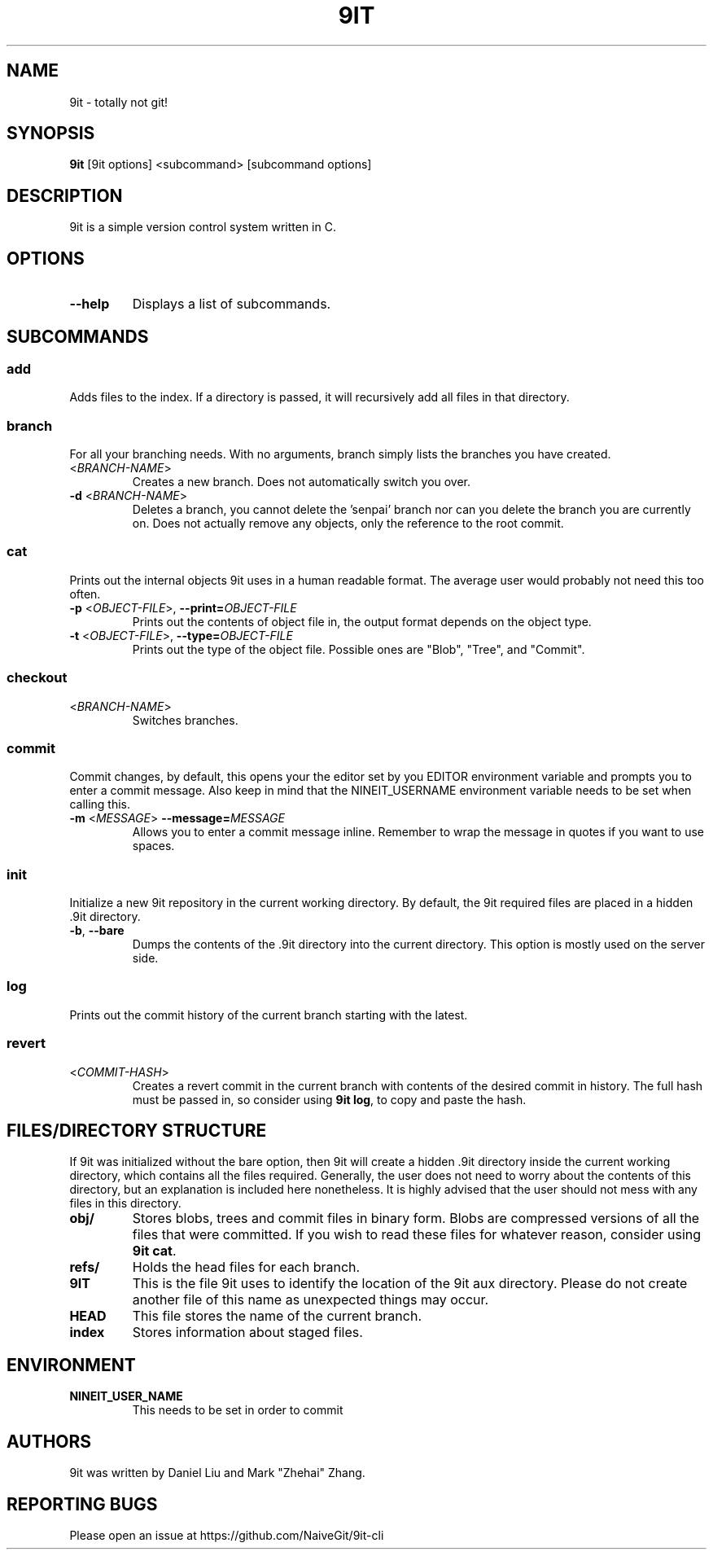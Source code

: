 .TH 9IT 1 2021-01-08 9it-1.0
.SH NAME
9it \- totally not git!
.SH SYNOPSIS
.B 9it 
[9it options] <subcommand> [subcommand options]
.SH DESCRIPTION
9it is a simple version control system written in C.
.SH OPTIONS
.TP
.BR \-\-help
Displays a list of subcommands.
.SH SUBCOMMANDS
.SS add
Adds files to the index. If a directory is passed, it will recursively add all files in that directory.
.SS branch
For all your branching needs. With no arguments, branch simply lists the branches you have created.
.TP
<\fIBRANCH-NAME\fP>
Creates a new branch. Does not automatically switch you over.
.TP
\fB-d\fR <\fIBRANCH-NAME\fP>
Deletes a branch, you cannot delete the 'senpai' branch nor can you delete the branch you are currently on. Does not actually remove any objects, only the reference to the root commit.
.SS cat
Prints out the internal objects 9it uses in a human readable format. The average user would probably not need this too often.
.TP
\fB\-p\fR <\fIOBJECT-FILE\fP>, \fB\-\-print=\fR\fIOBJECT-FILE\fP
Prints out the contents of object file in, the output format depends on the object type. 
.TP
\fB\-t\fR <\fIOBJECT-FILE\fP>, \fB\-\-type=\fR\fIOBJECT-FILE\fP
Prints out the type of the object file. Possible ones are "Blob", "Tree", and "Commit".
.SS checkout
.TP
<\fIBRANCH-NAME\fP>
Switches branches.
.SS commit
Commit changes, by default, this opens your the editor set by you EDITOR environment variable and prompts you to enter a commit message. Also keep in mind that the NINEIT_USERNAME environment variable needs to be set when calling this.
.TP
\fB\-m\fR <\fIMESSAGE\fP> \fB\-\-message=\fR\fIMESSAGE\fP
Allows you to enter a commit message inline. Remember to wrap the message in quotes if you want to use spaces.
.SS init
Initialize a new 9it repository in the current working directory. By default, the 9it required files are placed in a hidden .9it directory.
.TP
\fB\-b\fR, \fB\-\-bare\fR
Dumps the contents of the .9it directory into the current directory. This option is mostly used on the server side.
.SS log
Prints out the commit history of the current branch starting with the latest.
.SS revert
.TP
<\fICOMMIT-HASH\fR>
Creates a revert commit in the current branch with contents of the desired commit in history. The full hash must be passed in, so consider using \fB9it log\fR, to copy and paste the hash.
.SH FILES/DIRECTORY STRUCTURE
If 9it was initialized without the bare option, then 9it will create a hidden .9it directory inside the current working directory, which contains all the files required.
Generally, the user does not need to worry about the contents of this directory, but an explanation is included here nonetheless.
It is highly advised that the user should not mess with any files in this directory.
.TP
.BR obj/
Stores blobs, trees and commit files in binary form. Blobs are compressed versions of all the files that were committed. If you wish to read these files for whatever reason, consider using \fB9it cat\fR.
.TP
.BR refs/
Holds the head files for each branch.
.TP
.BR 9IT
This is the file 9it uses to identify the location of the 9it aux directory. Please do not create another file of this name as unexpected things may occur.
.TP
.BR HEAD
This file stores the name of the current branch.
.TP
.BR index
Stores information about staged files.
.SH ENVIRONMENT
.TP
.BR NINEIT_USER_NAME
This needs to be set in order to commit
.SH AUTHORS
9it was written by Daniel Liu and Mark "Zhehai" Zhang.
.SH REPORTING BUGS
Please open an issue at https://github.com/NaiveGit/9it-cli
